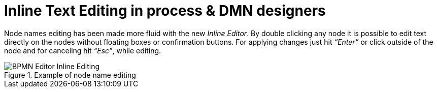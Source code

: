 [id='inline-text-editing-744']

= Inline Text Editing in process & DMN designers

Node names editing has been made more fluid with the new _Inline Editor_.
By double clicking any node it is possible to edit text directly on the nodes without floating boxes or confirmation buttons.
For applying changes just hit _“Enter”_ or click outside of the node and for canceling hit _“Esc”_, while editing.

image::ReleaseNotes/BPMN-Editor_Inline-Editing.png[align="left", title="Example of node name editing"]